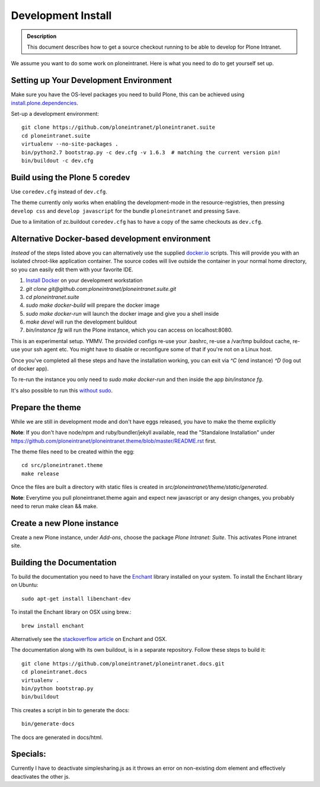 ===================
Development Install
===================

.. admonition:: Description

    This document describes how to get a source checkout running to be able to develop for Plone Intranet.


We assume you want to do some work on ploneintranet. Here is what you need
to do to get yourself set up.

Setting up Your Development Environment
---------------------------------------
Make sure you have the OS-level packages you need to build Plone, this can be
achieved using `install.plone.dependencies`_.

Set-up a development environment::

    git clone https://github.com/ploneintranet/ploneintranet.suite
    cd ploneintranet.suite
    virtualenv --no-site-packages .
    bin/python2.7 bootstrap.py -c dev.cfg -v 1.6.3  # matching the current version pin!
    bin/buildout -c dev.cfg


Build using the Plone 5 coredev
-------------------------------

Use ``coredev.cfg`` instead of ``dev.cfg``.

The theme currently only works when enabling the development-mode in the resource-registries, then pressing ``develop css`` and ``develop javascript`` for the bundle ``ploneintranet`` and pressing ``Save``.

Due to a limitation of zc.buildout ``coredev.cfg`` has to have a copy of the same checkouts as ``dev.cfg``.


Alternative Docker-based development environment
------------------------------------------------

*Instead* of the steps listed above you can alternatively use the supplied `docker.io`_ scripts.
This will provide you with an isolated chroot-like application container.
The source codes will live outside the container in your normal home directory,
so you can easily edit them with your favorite IDE.

1. `Install Docker`_ on your development workstation
2. `git clone git@github.com:ploneintranet/ploneintranet.suite.git`
3. `cd ploneintranet.suite`
4. `sudo make docker-build` will prepare the docker image
5. `sudo make docker-run` will launch the docker image and give you a shell inside
6. `make devel` will run the development buildout
7. `bin/instance fg` will run the Plone instance, which you can access on localhost:8080.

This is an experimental setup. YMMV. The provided configs re-use your .bashrc,
re-use a /var/tmp buildout cache, re-use your ssh agent etc. You might have to
disable or reconfigure some of that if you're not on a Linux host.

Once you've completed all these steps and have the installation working, you can
exit via `^C` (end instance) `^D` (log out of docker app).

To re-run the instance you only need to `sudo make docker-run`
and then inside the app `bin/instance fg`.

It's also possible to run this `without sudo`_.

.. _docker.io: https://www.docker.com/
.. _Install Docker: https://docs.docker.com/installation/#installation
.. _without sudo: http://askubuntu.com/questions/477551/how-can-i-use-docker-without-sudo


Prepare the theme
-----------------

While we are still in development mode and don't have eggs released, you
have to make the theme explicitly

**Note**: If you don't have node/npm and ruby/bundler/jekyll available, read
the "Standalone Installation" under
https://github.com/ploneintranet/ploneintranet.theme/blob/master/README.rst
first.

The theme files need to be created within the egg::

    cd src/ploneintranet.theme
    make release

Once the files are built a directory with static files is created in
`src/ploneintranet/theme/static/generated`.

**Note**: Everytime you pull ploneintranet.theme again and expect new javascript or any
design changes, you probably need to rerun make clean && make.

Create a new Plone instance
---------------------------

Create a new Plone instance, under `Add-ons`, choose the package
`Plone Intranet: Suite`. This activates Plone intranet site.

.. _`install.plone.dependencies`: https://github.com/collective/install.plone.dependencies
.. _`stackoverflow article`: http://stackoverflow.com/questions/3683181/cannot-install-pyenchant-on-osx


Building the Documentation
--------------------------

To build the documentation you need to have the `Enchant <http://www.abisource.com/projects/enchant/>`_ library installed on your system.
To install the Enchant library on Ubuntu::

    sudo apt-get install libenchant-dev

To install the Enchant library on OSX using brew.::

    brew install enchant

Alternatively see the `stackoverflow article`_ on Enchant and OSX.

The documentation along with its own buildout, is in a separate repository.
Follow these steps to build it::

    git clone https://github.com/ploneintranet/ploneintranet.docs.git
    cd ploneintranet.docs
    virtualenv .
    bin/python bootstrap.py
    bin/buildout

This creates a script in bin to generate the docs::

   bin/generate-docs

The docs are generated in docs/html.

Specials:
---------

Currently I have to deactivate simplesharing.js as it throws an error on non-existing dom element and effectively deactivates the other js.

